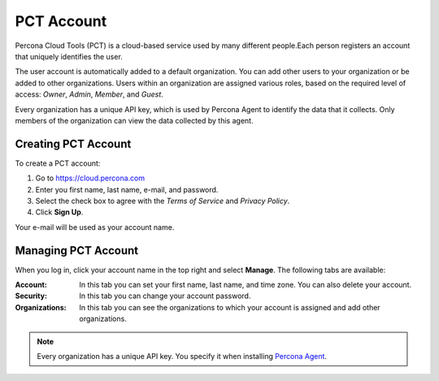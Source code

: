.. _account:

PCT Account
===========

Percona Cloud Tools (PCT) is a cloud-based service used by many different people.Each person registers an account that uniquely identifies the user.

The user account is automatically added to a default organization. You can add other users to your organization or be added to other organizations. Users within an organization are assigned various roles, based on the required level of access: *Owner*, *Admin*, *Member*, and *Guest*.

Every organization has a unique API key, which is used by Percona Agent to identify the data that it collects. Only members of the organization can view the data collected by this agent.

Creating PCT Account
--------------------

To create a PCT account:

1. Go to https://cloud.percona.com
2. Enter you first name, last name, e-mail, and password.
3. Select the check box to agree with the *Terms of Service* and *Privacy Policy*.
4. Click **Sign Up**.

Your e-mail will be used as your account name.

Managing PCT Account
--------------------

When you log in, click your account name in the top right and select **Manage**. The following tabs are available:

:Account: In this tab you can set your first name, last name, and time zone. You can also delete your account.
:Security: In this tab you can change your account password.
:Organizations: In this tab you can see the organizations to which your account is assigned and add other organizations.

.. note:: Every organization has a unique API key. You specify it when installing `Percona Agent <Agent.html>`_.

